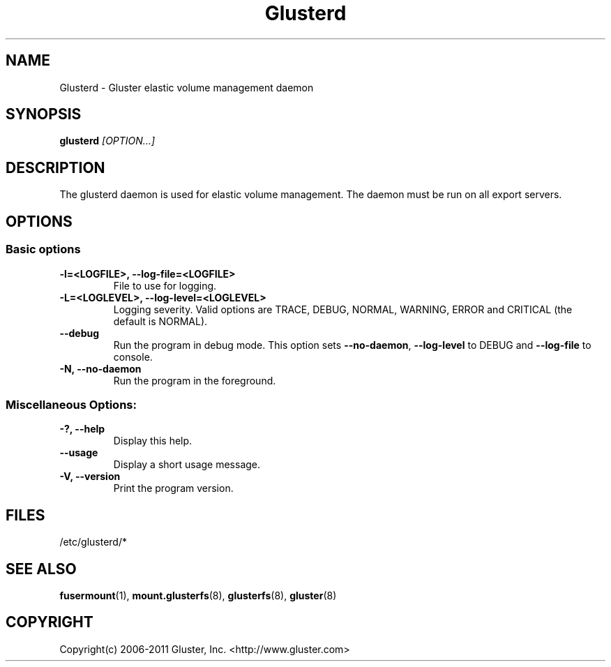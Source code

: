 .\"
.\"  Copyright (c) 2006-2011 Gluster, Inc. <http://www.gluster.com>
.\"  This file is part of GlusterFS.
.\"
.\"  GlusterFS is GF_FREE software; you can redistribute it and/or modify
.\"  it under the terms of the GNU Affero General Public License as published
.\"  by the Free Software Foundation; either version 3 of the License,
.\"  or (at your option) any later version.
.\"
.\"  GlusterFS is distributed in the hope that it will be useful, but
.\"  WITHOUT ANY WARRANTY; without even the implied warranty of
.\"  MERCHANTABILITY or FITNESS FOR A PARTICULAR PURPOSE.  See the GNU
.\"  Affero General Public License for more details.
.\"
.\"  You should have received a copy of the GNU Affero General Public License
.\"  along with this program.  If not, see
.\"  <http://www.gnu.org/licenses/>.
.\"
.\"

.TH Glusterd 8 "Gluster elastic volume management daemon" "07 March 2011" "Gluster Inc."
.SH NAME
Glusterd \- Gluster elastic volume management daemon
.SH SYNOPSIS
.B glusterd
.I [OPTION...]
.SH DESCRIPTION
The glusterd daemon is used for elastic volume management. The daemon must be run on all export servers.

.SH OPTIONS

.SS "Basic options"
.PP
.TP

\fB\-l=<LOGFILE>, \fB\-\-log\-file=<LOGFILE>\fR
File to use for logging.
.TP
\fB\-L=<LOGLEVEL>, \fB\-\-log\-level=<LOGLEVEL>\fR
Logging severity.  Valid options are TRACE, DEBUG, NORMAL, WARNING, ERROR and CRITICAL (the default is NORMAL).
.TP
\fB\-\-debug\fR
Run the program in debug mode. This option sets \fB\-\-no\-daemon\fR, \fB\-\-log\-level\fR to DEBUG
and \fB\-\-log\-file\fR to console.
.TP
\fB\-N, \fB\-\-no\-daemon\fR
Run the program in the foreground.

.SS "Miscellaneous Options:"
.TP
\fB\-?, \fB\-\-help\fR
Display this help.
.TP
\fB\-\-usage\fR
Display a short usage message.
.TP
\fB\-V, \fB\-\-version\fR
Print the program version.

.PP
.SH FILES
/etc/glusterd/*

.SH SEE ALSO
.nf
\fBfusermount\fR(1), \fBmount.glusterfs\fR(8), \fBglusterfs\fR(8), \fBgluster\fR(8)
\fR
.fi
.SH COPYRIGHT
.nf
Copyright(c) 2006-2011  Gluster, Inc.  <http://www.gluster.com>
\fR
.fi
